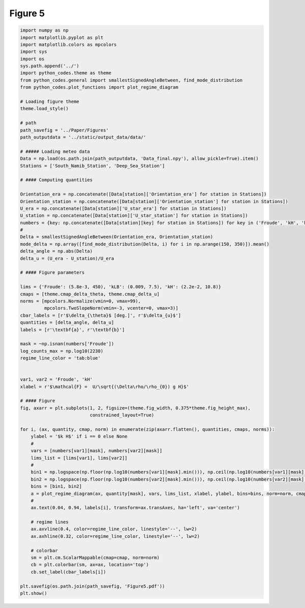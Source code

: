 
.. DO NOT EDIT.
.. THIS FILE WAS AUTOMATICALLY GENERATED BY SPHINX-GALLERY.
.. TO MAKE CHANGES, EDIT THE SOURCE PYTHON FILE:
.. "Paper_figure/Figure05.py"
.. LINE NUMBERS ARE GIVEN BELOW.

.. only:: html

    .. note::
        :class: sphx-glr-download-link-note

        Click :ref:`here <sphx_glr_download_Paper_figure_Figure05.py>`
        to download the full example code

.. rst-class:: sphx-glr-example-title

.. _sphx_glr_Paper_figure_Figure05.py:


============
Figure 5
============

.. GENERATED FROM PYTHON SOURCE LINES 7-88



.. image-sg:: /Paper_figure/images/sphx_glr_Figure05_001.png
   :alt: Figure05
   :srcset: /Paper_figure/images/sphx_glr_Figure05_001.png
   :class: sphx-glr-single-img





.. code-block:: default


    import numpy as np
    import matplotlib.pyplot as plt
    import matplotlib.colors as mpcolors
    import sys
    import os
    sys.path.append('../')
    import python_codes.theme as theme
    from python_codes.general import smallestSignedAngleBetween, find_mode_distribution
    from python_codes.plot_functions import plot_regime_diagram

    # Loading figure theme
    theme.load_style()

    # path
    path_savefig = '../Paper/Figures'
    path_outputdata = '../static/output_data/data/'

    # ##### Loading meteo data
    Data = np.load(os.path.join(path_outputdata, 'Data_final.npy'), allow_pickle=True).item()
    Stations = ['South_Namib_Station', 'Deep_Sea_Station']

    # #### Computing quantities

    Orientation_era = np.concatenate([Data[station]['Orientation_era'] for station in Stations])
    Orientation_station = np.concatenate([Data[station]['Orientation_station'] for station in Stations])
    U_era = np.concatenate([Data[station]['U_star_era'] for station in Stations])
    U_station = np.concatenate([Data[station]['U_star_station'] for station in Stations])
    numbers = {key: np.concatenate([Data[station][key] for station in Stations]) for key in ('Froude', 'kH', 'kLB')}
    #
    Delta = smallestSignedAngleBetween(Orientation_era, Orientation_station)
    mode_delta = np.array([find_mode_distribution(Delta, i) for i in np.arange(150, 350)]).mean()
    delta_angle = np.abs(Delta)
    delta_u = (U_era - U_station)/U_era

    # #### Figure parameters

    lims = {'Froude': (5.8e-3, 450), 'kLB': (0.009, 7.5), 'kH': (2.2e-2, 10.8)}
    cmaps = [theme.cmap_delta_theta, theme.cmap_delta_u]
    norms = [mpcolors.Normalize(vmin=0, vmax=99),
             mpcolors.TwoSlopeNorm(vmin=-3, vcenter=0, vmax=3)]
    cbar_labels = [r'$\delta_{\theta}$ [deg.]', r'$\delta_{u}$']
    quantities = [delta_angle, delta_u]
    labels = [r'\textbf{a}', r'\textbf{b}']

    mask = ~np.isnan(numbers['Froude'])
    log_counts_max = np.log10(2230)
    regime_line_color = 'tab:blue'


    var1, var2 = 'Froude', 'kH'
    xlabel = r'$\mathcal{F} =  U/\sqrt{(\Delta\rho/\rho_{0}) g H}$'

    # #### Figure
    fig, axarr = plt.subplots(1, 2, figsize=(theme.fig_width, 0.375*theme.fig_height_max),
                              constrained_layout=True)

    for i, (ax, quantity, cmap, norm) in enumerate(zip(axarr.flatten(), quantities, cmaps, norms)):
        ylabel = '$k H$' if i == 0 else None
        #
        vars = [numbers[var1][mask], numbers[var2][mask]]
        lims_list = [lims[var1], lims[var2]]
        #
        bin1 = np.logspace(np.floor(np.log10(numbers[var1][mask].min())), np.ceil(np.log10(numbers[var1][mask].max())), 50)
        bin2 = np.logspace(np.floor(np.log10(numbers[var2][mask].min())), np.ceil(np.log10(numbers[var2][mask].max())), 50)
        bins = [bin1, bin2]
        a = plot_regime_diagram(ax, quantity[mask], vars, lims_list, xlabel, ylabel, bins=bins, norm=norm, cmap=cmap, type='binned')
        #
        ax.text(0.04, 0.94, labels[i], transform=ax.transAxes, ha='left', va='center')

        # regime lines
        ax.axvline(0.4, color=regime_line_color, linestyle='--', lw=2)
        ax.axhline(0.32, color=regime_line_color, linestyle='--', lw=2)

        # colorbar
        sm = plt.cm.ScalarMappable(cmap=cmap, norm=norm)
        cb = plt.colorbar(sm, ax=ax, location='top')
        cb.set_label(cbar_labels[i])

    plt.savefig(os.path.join(path_savefig, 'Figure5.pdf'))
    plt.show()


.. rst-class:: sphx-glr-timing

   **Total running time of the script:** ( 0 minutes  2.197 seconds)


.. _sphx_glr_download_Paper_figure_Figure05.py:


.. only :: html

 .. container:: sphx-glr-footer
    :class: sphx-glr-footer-example



  .. container:: sphx-glr-download sphx-glr-download-python

     :download:`Download Python source code: Figure05.py <Figure05.py>`



  .. container:: sphx-glr-download sphx-glr-download-jupyter

     :download:`Download Jupyter notebook: Figure05.ipynb <Figure05.ipynb>`


.. only:: html

 .. rst-class:: sphx-glr-signature

    `Gallery generated by Sphinx-Gallery <https://sphinx-gallery.github.io>`_
